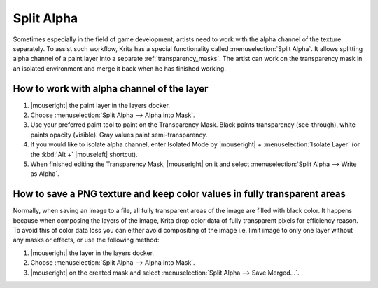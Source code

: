 .. meta::
   :description:
        Split Alpha: how to work with color and alpha channels of the layer separately.

.. metadata-placeholder

   :authors: - Dmitry Kazakov <dimula73@gmail.com>
             - Raghavendra Kamath <raghu@raghukamath.com>
   :license: GNU free documentation license 1.3 or later.

.. index:: Layers, Transparency, Alpha channel, Game
.. _split_alpha:

===========
Split Alpha
===========

Sometimes especially in the field of game development, artists need to work with the alpha channel of the texture separately. To assist such workflow, Krita has a special functionality called :menuselection:`Split Alpha`. It allows splitting alpha channel of a paint layer into a separate :ref:`transparency_masks`. The artist can work on the transparency mask in an isolated environment and merge it back when he has finished working.

How to work with alpha channel of the layer
-------------------------------------------

#. |mouseright| the paint layer in the layers docker.
#. Choose :menuselection:`Split Alpha --> Alpha into Mask`.
#. Use your preferred paint tool to paint on the Transparency Mask. Black paints transparency (see-through), white paints opacity (visible). Gray values paint semi-transparency.
#. If you would like to isolate alpha channel, enter Isolated Mode by |mouseright| + :menuselection:`Isolate Layer` (or the :kbd:`Alt +` |mouseleft| shortcut).
#. When finished editing the Transparency Mask, |mouseright| on it and select :menuselection:`Split Alpha --> Write as Alpha`.

How to save a PNG texture and keep color values in fully transparent areas
--------------------------------------------------------------------------

Normally, when saving an image to a file, all fully transparent areas of the image are filled with black color. It happens because when composing the layers of the image, Krita drop color data of fully transparent pixels for efficiency reason. To avoid this of color data loss you can either avoid compositing of the image i.e. limit image to only one layer without any masks or effects, or use the following method:

#. |mouseright| the layer in the layers docker.
#. Choose :menuselection:`Split Alpha --> Alpha into Mask`.
#. |mouseright| on the created mask and select :menuselection:`Split Alpha --> Save Merged...`.
